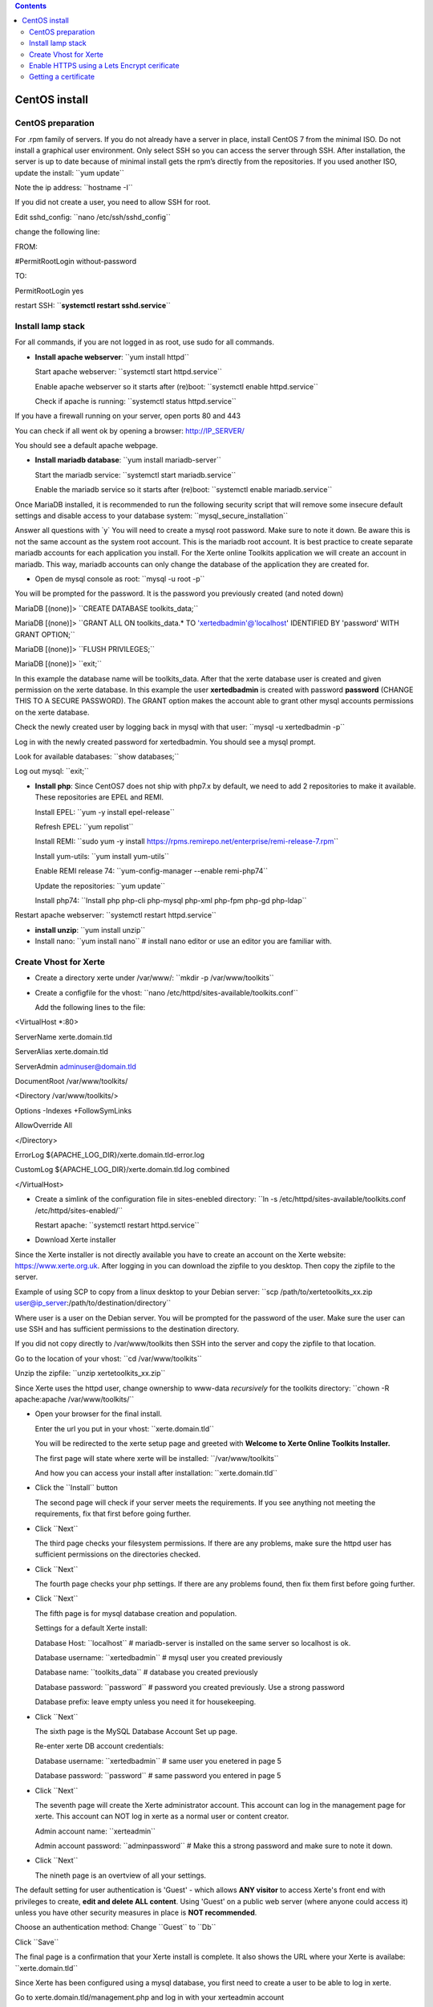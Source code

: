 .. contents::
   :depth: 3
..

CentOS install
==============

CentOS preparation
------------------

For .rpm family of servers. If you do not already have a server in
place, install CentOS 7 from the minimal ISO. Do not install a graphical
user environment. Only select SSH so you can access the server through
SSH. After installation, the server is up to date because of minimal
install gets the rpm’s directly from the repositories. If you used
another ISO, update the install: \``yum update`\`

Note the ip address: \``hostname -I`\`

If you did not create a user, you need to allow SSH for root.

Edit sshd_config: \``nano /etc/ssh/sshd_config`\`

change the following line:

FROM:

#PermitRootLogin without-password

TO:

PermitRootLogin yes

restart SSH: \`\`\ **systemctl restart ssh\ d\ .service**\ \`\`

Install lamp stack
------------------

For all commands, if you are not logged in as root, use sudo for all
commands.

-  **Install apache webserver**: \``yum install httpd`\`

   Start apache webserver: \``systemctl start httpd.service`\`

   Enable apache webserver so it starts after (re)boot: \``systemctl
   enable httpd.service`\`

   Check if apache is running: \``systemctl status httpd.service`\`

If you have a firewall running on your server, open ports 80 and 443

You can check if all went ok by opening a browser: http://IP_SERVER/

You should see a default apache webpage.

-  **Install mariadb database**: \``yum install mariadb-server`\`

   Start the mariadb service: \``systemctl start mariadb.service`\`

   Enable the mariadb service so it starts after (re)boot: \``systemctl
   enable mariadb.service`\`

Once MariaDB installed, it is recommended to run the following security
script that will remove some insecure default settings and disable
access to your database system: \``mysql_secure_installation`\`

Answer all questions with \`y\` You will need to create a mysql root
password. Make sure to note it down. Be aware this is not the same
account as the system root account. This is the mariadb root account. It
is best practice to create separate mariadb accounts for each
application you install. For the Xerte online Toolkits application we
will create an account in mariadb. This way, mariadb accounts can only
change the database of the application they are created for.

-  Open de mysql console as root: \``mysql -u root -p`\`

You will be prompted for the password. It is the password you previously
created (and noted down)

MariaDB [(none)]> \``CREATE DATABASE toolkits_data;`\`

MariaDB [(none)]> \``GRANT ALL ON toolkits_data.\* TO
'xertedbadmin'@'localhost' IDENTIFIED BY 'password' WITH GRANT
OPTION;`\`

MariaDB [(none)]> \``FLUSH PRIVILEGES;`\`

MariaDB [(none)]> \``exit;`\`

In this example the database name will be toolkits_data. After that the
xerte database user is created and given permission on the xerte
database. In this example the user **xertedbadmin** is created with
password **password** (CHANGE THIS TO A SECURE PASSWORD). The GRANT
option makes the account able to grant other mysql accounts permissions
on the xerte database.

Check the newly created user by logging back in mysql with that user:
\``mysql -u xertedbadmin -p`\`

Log in with the newly created password for xertedbadmin. You should see
a mysql prompt.

Look for available databases: \``show databases;`\`

Log out mysql: \``exit;`\`

-  **Install php**: Since CentOS7 does not ship with php7.x by default,
   we need to add 2 repositories to make it available. These
   repositories are EPEL and REMI.

   Install EPEL: \``yum -y install epel-release`\`

   Refresh EPEL: \``yum repolist`\`

   Install REMI: \``sudo yum -y install
   https://rpms.remirepo.net/enterprise/remi-release-7.rpm\ \`\`

   Install yum-utils: \``yum install yum-utils`\`

   Enable REMI release 74: \``yum-config-manager --enable remi-php74`\`

   Update the repositories: \``yum update`\`

   Install php74: \``Install php php-cli php-mysql php-xml php-fpm
   php-gd php-ldap`\`

Restart apache webserver: \``systemctl restart httpd.service`\`

-  **install unzip**: \``yum install unzip`\`
-  Install nano: \``yum install nano`\` # install nano editor or use an
   editor you are familiar with.

Create Vhost for Xerte
----------------------

-  Create a directory xerte under /var/www/: \``mkdir -p
   /var/www/toolkits`\`

-  Create a configfile for the vhost: \``nano
   /etc/httpd/sites-available/toolkits.conf`\`

   Add the following lines to the file:

<VirtualHost \*:80>

ServerName xerte.domain.tld

ServerAlias xerte.domain.tld

ServerAdmin adminuser@domain.tld

DocumentRoot /var/www/toolkits/

<Directory /var/www/toolkits/>

Options -Indexes +FollowSymLinks

AllowOverride All

</Directory>

ErrorLog ${APACHE_LOG_DIR}/xerte.domain.tld-error.log

CustomLog ${APACHE_LOG_DIR}/xerte.domain.tld.log combined

</VirtualHost>

-  Create a simlink of the configuration file in sites-enebled
   directory: \``ln -s /etc/httpd/sites-available/toolkits.conf
   /etc/httpd/sites-enabled/`\`

   Restart apache: \``systemctl restart httpd.service`\`

-  Download Xerte installer

Since the Xerte installer is not directly available you have to create
an account on the Xerte website: https://www.xerte.org.uk. After logging
in you can download the zipfile to you desktop. Then copy the zipfile to
the server.

Example of using SCP to copy from a linux desktop to your Debian server:
\``scp /path/to/xertetoolkits_xx.zip
user@ip_server:/path/to/destination/directory`\`

Where user is a user on the Debian server. You will be prompted for the
password of the user. Make sure the user can use SSH and has sufficient
permissions to the destination directory.

If you did not copy directly to /var/www/toolkits then SSH into the
server and copy the zipfile to that location.

Go to the location of your vhost: \``cd /var/www/toolkits`\`

Unzip the zipfile: \``unzip xertetoolkits_xx.zip`\`

Since Xerte uses the httpd user, change ownership to www-data
*recursively* for the toolkits directory: \``chown -R apache:apache
/var/www/toolkits/`\`

-  Open your browser for the final install.

   Enter the url you put in your vhost: \``xerte.domain.tld`\`

   You will be redirected to the xerte setup page and greeted with
   **Welcome to Xerte Online Toolkits Installer.**

   The first page will state where xerte will be installed:
   \``/var/www/toolkits`\`

   And how you can access your install after installation:
   \``xerte.domain.tld`\`

-  Click the \``Install`\` button

   The second page will check if your server meets the requirements. If
   you see anything not meeting the requirements, fix that first before
   going further.

-  Click \``Next`\`

   The third page checks your filesystem permissions. If there are any
   problems, make sure the httpd user has sufficient permissions on the
   directories checked.

-  Click \``Next`\`

   The fourth page checks your php settings. If there are any problems
   found, then fix them first before going further.

-  Click \``Next`\`

   The fifth page is for mysql database creation and population.

   Settings for a default Xerte install:

   Database Host: \``localhost`\` # mariadb-server is installed on the
   same server so localhost is ok.

   Database username: \``xertedbadmin`\` # mysql user you created
   previously

   Database name: \``toolkits_data`\` # database you created previously

   Database password: \``password`\` # password you created previously.
   Use a strong password

   Database prefix: leave empty unless you need it for housekeeping.

-  Click \``Next`\`

   The sixth page is the MySQL Database Account Set up page.

   Re-enter xerte DB account credentials:

   Database username: \``xertedbadmin`\` # same user you enetered in
   page 5

   Database password: \``password`\` # same password you entered in page
   5

-  Click \``Next`\`

   The seventh page will create the Xerte administrator account. This
   account can log in the management page for xerte. This account can
   NOT log in xerte as a normal user or content creator.

   Admin account name: \``xerteadmin`\`

   Admin account password: \``adminpassword`\` # Make this a strong
   password and make sure to note it down.

-  Click \``Next`\`

   The nineth page is an overtview of all your settings.

The default setting for user authentication is 'Guest' - which allows
**ANY visitor** to access Xerte's front end with privileges to create,
**edit and delete ALL content**. Using 'Guest' on a public web server
(where anyone could access it) unless you have other security measures
in place is **NOT recommended**.

Choose an authentication method: Change \``Guest`\` to \``Db`\`

Click \``Save`\`

The final page is a confirmation that your Xerte install is complete. It
also shows the URL where your Xerte is availabe: \``xerte.domain.tld`\`

Since Xerte has been configured using a mysql database, you first need
to create a user to be able to log in xerte.

Go to xerte.domain.tld/management.php and log in with your xerteadmin
account

Click the users tab and add name and password for a new user.

click \``save`\`

Now go to your xerte login page: \``xerte.domain.tld`\` and log in with
your created user.

Enable HTTPS using a Lets Encrypt cerificate
--------------------------------------------

For webservers directly accessible from the Internet, it is strongly
advised to use a secure connection to the webserver. This is by
installing a certificate for the website. With Lets Encrypt there is a
free and reliable option to do this.

-  Make sure you have created a DNS record (A or CNAME) for your xerte
   website. In this case there is an A record for domain.tld and a CNAME
   pointing to domain.tld for xerte.domain.tld.
-  If you have IP6 records, make sure the AAAA record(s) point to the
   correct location. Lets Encrypt favors IP6 over IP4. If you do not
   wish to use IP6, make sure to delete all IP6 records from DNS.

-  Install certbot: \``yum install certbot python2-certbot-apache
   mod_ssl`\`

During the installation process you will be asked about importing a GPG
key. This key will verify the authenticity of the package you are
installing. To allow the installation to finish, accept the GPG key by
typing y and pressing ENTER when prompted to do so.

Getting a certificate
---------------------

Before requesting the certificate make sure you have set your
(sub)domain in DNS pointing to the IP address of the CentOS server. Make
sure you have created the Vhost on the CentOS server.

For getting a certificate for a single domain, execute the following
command: \``certbot --apache -d xerte.domain.tld`\`

If you want the certificate to be used for multiple (sub)domains execute
the following command: \``certbot --apache -d domain.tld -d
xerte.domain.tld -d sub2.domain.tld -d sub3.domain.tld`\` # The first
domain name in the list of parameters will be the **base** domain used
by Let’s Encrypt to create the certificate. For this reason, pass the
base domain name as first in the list, followed by any additional
subdomains or aliases.

The certbot command is a program that leads you through the registration
and installation of the Lets Encrypt certificate. Follow the
instructions.

It is recommended to redirect all http traffic to https.

When the installation is successfully finished, you will see a message
similar to this:

*IMPORTANT NOTES:*

-  *Congratulations! Your certificate and chain have been saved at:
   /etc/letsencrypt/live/example.com/fullchain.pem*

   *Your key file has been saved at:
   /etc/letsencrypt/live/example.com/privkey.pem*

   *Your cert will expire on\ YYYY-MM-DD\ . To obtain a new or tweaked
   version of this certificate in the future, simply run certbot again
   with the "certonly" option. To non-interactively renew \*all\* of
   your certificates, run "certbot renew"*

-  *If you like Certbot, please consider supporting our work by:*

   *Donating to ISRG / Let's Encrypt:*\ https://letsencrypt.org/donate

   *Donating to EFF:*\ https://eff.org/donate-le

